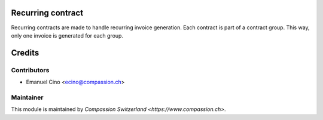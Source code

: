 .. image:: https://img.shields.io/badge/licence-AGPL--3-blue.svg
    :alt: License: AGPL-3

Recurring contract
==================

Recurring contracts are made to handle recurring invoice generation.
Each contract is part of a contract group. This way, only one invoice is generated for each group.

Credits
=======

Contributors
------------

* Emanuel Cino <ecino@compassion.ch>

Maintainer
----------

This module is maintained by `Compassion Switzerland <https://www.compassion.ch>`.
